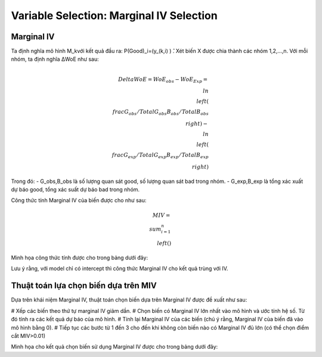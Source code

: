 .. _post-select_mariv:

=========================================
Variable Selection: Marginal IV Selection
=========================================

Marginal IV
===========
Ta định nghĩa mô hình M_kvới kết quả đầu ra: P(Good)_i=(y_(k,i)  ) ̂. Xét biến X được chia thành các nhóm 1,2,…,n. Với mỗi nhóm, ta định nghĩa ΔWoE như sau:

.. math::
    \\Delta WoE=WoE_obs-WoE_Exp=\\ln\\left(\\frac{G_obs/TotalG_obs}{B_obs/TotalB_obs}\\right)-\\ln\\left(\\frac{G_exp/TotalG_exp}{B_exp/TotalB_exp}\\right)

Trong đó:
- G_obs,B_obs là số lượng quan sát good, số lượng quan sát bad trong nhóm.
- G_exp,B_exp là tổng xác xuất dự báo good, tổng xác suất dự báo bad trong nhóm.

Công thức tính Marginal IV của biến được cho như sau:

.. math::
	MIV=\\sum_{i=1}^n \\left(%G_obs-%B_obs \\right)
Minh họa công thức tính được cho trong bảng dưới đây:

Lưu ý rằng, với model chỉ có intercept thì công thức Marginal IV cho kết quả trùng với IV.

Thuật toán lựa chọn biến dựa trên MIV
=====================================

Dựa trên khái niệm Marginal IV, thuật toán chọn biến dựa trên Marginal IV được đề xuất như sau:

# Xếp các biến theo thứ tự marginal IV giảm dần.
# Chọn biến có Marginal IV lớn nhất vào mô hình và ước tính hệ số. Từ đó tính ra các kết quả dự báo của mô hình.
# Tính lại Marginal IV của các biến (chú ý rằng, Marginal IV của biến đã vào mô hình bằng 0).
# Tiếp tục các bước từ 1 đến 3 cho đến khi không còn biến nào có Marginal IV đủ lớn (có thể chọn điểm cắt MIV>0.01)

Minh họa cho kết quả chọn biến sử dụng Marginal IV được cho trong bảng dưới đây:

